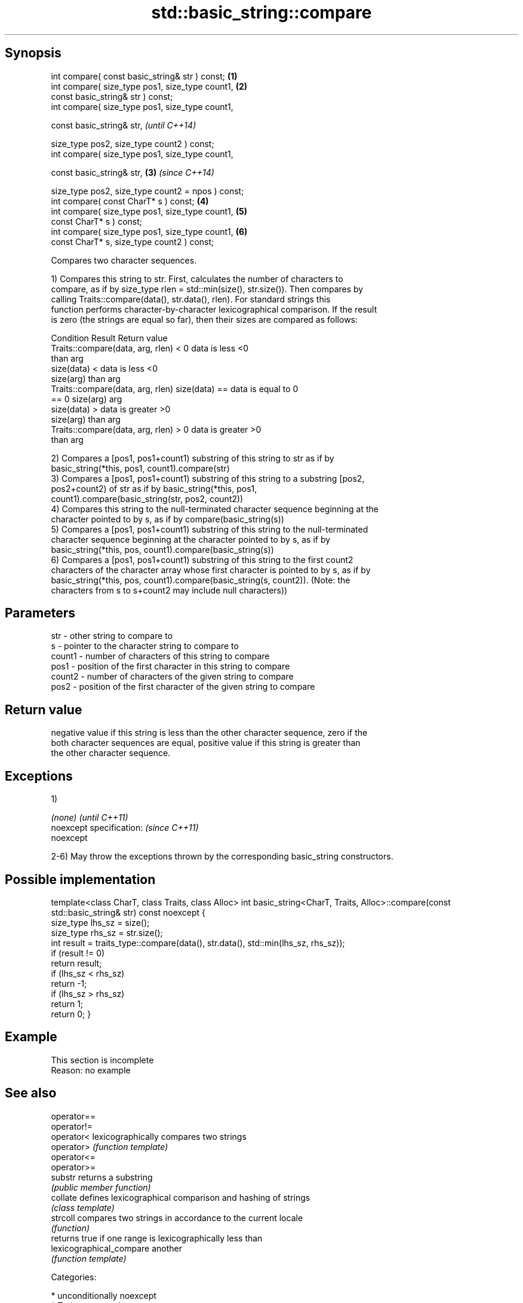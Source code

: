 .TH std::basic_string::compare 3 "Sep  4 2015" "2.0 | http://cppreference.com" "C++ Standard Libary"
.SH Synopsis
   int compare( const basic_string& str ) const;    \fB(1)\fP
   int compare( size_type pos1, size_type count1,   \fB(2)\fP
   const basic_string& str ) const;
   int compare( size_type pos1, size_type count1,

   const basic_string& str,                                 \fI(until C++14)\fP

   size_type pos2, size_type count2 ) const;
   int compare( size_type pos1, size_type count1,

   const basic_string& str,                         \fB(3)\fP     \fI(since C++14)\fP

   size_type pos2, size_type count2 = npos ) const;
   int compare( const CharT* s ) const;                 \fB(4)\fP
   int compare( size_type pos1, size_type count1,       \fB(5)\fP
   const CharT* s ) const;
   int compare( size_type pos1, size_type count1,       \fB(6)\fP
   const CharT* s, size_type count2 ) const;

   Compares two character sequences.

   1) Compares this string to str. First, calculates the number of characters to
   compare, as if by size_type rlen = std::min(size(), str.size()). Then compares by
   calling Traits::compare(data(), str.data(), rlen). For standard strings this
   function performs character-by-character lexicographical comparison. If the result
   is zero (the strings are equal so far), then their sizes are compared as follows:

                         Condition                             Result      Return value
   Traits::compare(data, arg, rlen) < 0                   data is less     <0
                                                          than arg
                                      size(data) <        data is less     <0
                                      size(arg)           than arg
   Traits::compare(data, arg, rlen)   size(data) ==       data is equal to 0
   == 0                               size(arg)           arg
                                      size(data) >        data is greater  >0
                                      size(arg)           than arg
   Traits::compare(data, arg, rlen) > 0                   data is greater  >0
                                                          than arg

   2) Compares a [pos1, pos1+count1) substring of this string to str as if by
   basic_string(*this, pos1, count1).compare(str)
   3) Compares a [pos1, pos1+count1) substring of this string to a substring [pos2,
   pos2+count2) of str as if by basic_string(*this, pos1,
   count1).compare(basic_string(str, pos2, count2))
   4) Compares this string to the null-terminated character sequence beginning at the
   character pointed to by s, as if by compare(basic_string(s))
   5) Compares a [pos1, pos1+count1) substring of this string to the null-terminated
   character sequence beginning at the character pointed to by s, as if by
   basic_string(*this, pos, count1).compare(basic_string(s))
   6) Compares a [pos1, pos1+count1) substring of this string to the first count2
   characters of the character array whose first character is pointed to by s, as if by
   basic_string(*this, pos, count1).compare(basic_string(s, count2)). (Note: the
   characters from s to s+count2 may include null characters))

.SH Parameters

   str    - other string to compare to
   s      - pointer to the character string to compare to
   count1 - number of characters of this string to compare
   pos1   - position of the first character in this string to compare
   count2 - number of characters of the given string to compare
   pos2   - position of the first character of the given string to compare

.SH Return value

   negative value if this string is less than the other character sequence, zero if the
   both character sequences are equal, positive value if this string is greater than
   the other character sequence.

.SH Exceptions

   1)

   \fI(none)\fP                  \fI(until C++11)\fP
   noexcept specification: \fI(since C++11)\fP
   noexcept

   2-6) May throw the exceptions thrown by the corresponding basic_string constructors.

.SH Possible implementation

template<class CharT, class Traits, class Alloc>
int basic_string<CharT, Traits, Alloc>::compare(const std::basic_string& str) const noexcept
{
    size_type lhs_sz = size();
    size_type rhs_sz = str.size();
    int result = traits_type::compare(data(), str.data(), std::min(lhs_sz, rhs_sz));
    if (result != 0)
        return result;
    if (lhs_sz < rhs_sz)
        return -1;
    if (lhs_sz > rhs_sz)
        return 1;
    return 0;
}

.SH Example

    This section is incomplete
    Reason: no example

.SH See also

   operator==
   operator!=
   operator<               lexicographically compares two strings
   operator>               \fI(function template)\fP
   operator<=
   operator>=
   substr                  returns a substring
                           \fI(public member function)\fP
   collate                 defines lexicographical comparison and hashing of strings
                           \fI(class template)\fP
   strcoll                 compares two strings in accordance to the current locale
                           \fI(function)\fP
                           returns true if one range is lexicographically less than
   lexicographical_compare another
                           \fI(function template)\fP

   Categories:

     * unconditionally noexcept
     * Todo no example
